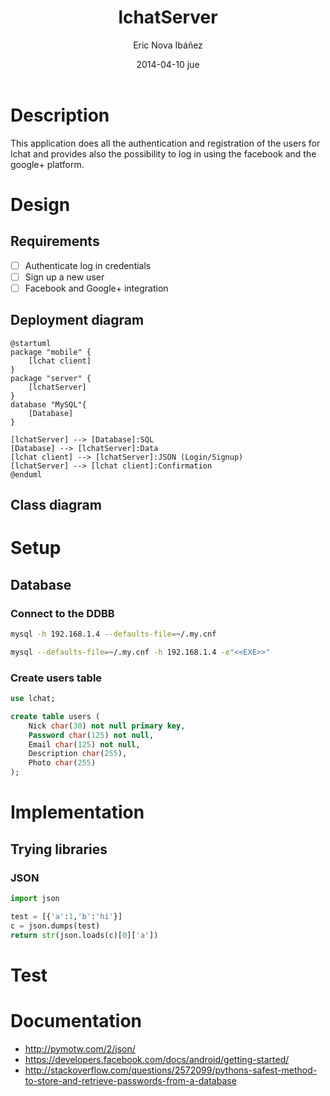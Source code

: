 #+TITLE:     lchatServer
#+AUTHOR:    Eric Nova Ibáñez
#+EMAIL:     ericnova3@gmail.com
#+DATE:      2014-04-10 jue
#+DESCRIPTION:
#+KEYWORDS:
#+LANGUAGE:  en
#+OPTIONS:   H:3 num:t toc:t \n:nil @:t ::t |:t ^:t -:t f:t *:t <:t
#+OPTIONS:   TeX:t LaTeX:t skip:nil d:nil todo:t pri:nil tags:not-in-toc
#+INFOJS_OPT: view:nil toc:nil ltoc:t mouse:underline buttons:0 path:http://orgmode.org/org-info.js
#+EXPORT_SELECT_TAGS: export
#+EXPORT_EXCLUDE_TAGS: noexport
#+LINK_UP:   
#+LINK_HOME: 
#+XSLT:


* Description
This application does all the authentication and registration of the users for lchat and provides also the possibility to log in
using the facebook and the google+ platform.
* Design
** Requirements
- [ ] Authenticate log in credentials
- [ ] Sign up a new user
- [ ] Facebook and Google+ integration
** Deployment diagram
#+BEGIN_SRC plantuml :file CompDiagram.png
@startuml
package "mobile" {
    [lchat client]
}
package "server" {
    [lchatServer]
}
database "MySQL"{
    [Database]
}

[lchatServer] --> [Database]:SQL
[Database] --> [lchatServer]:Data
[lchat client] --> [lchatServer]:JSON (Login/Signup)
[lchatServer] --> [lchat client]:Confirmation
@enduml
#+END_SRC

#+RESULTS:
[[http://s16.postimg.org/t7u6gevph/Comp_Diagram.png]]
** Class diagram
* Setup
** Database
*** Connect to the DDBB
#+BEGIN_SRC sh :result silent
  mysql -h 192.168.1.4 --defaults-file=~/.my.cnf 
#+END_SRC

#+BEGIN_SRC sh :result silent :noweb yes
  mysql --defaults-file=~/.my.cnf -h 192.168.1.4 -e"<<EXE>>"
#+END_SRC

#+RESULTS:

*** Create users table
#+BEGIN_SRC sql :noweb-ref CreateTable
use lchat;

create table users (
    Nick char(30) not null primary key,
    Password char(125) not null,
    Email char(125) not null,
    Description char(255),
    Photo char(255)
);
#+END_SRC

* Implementation
** Trying libraries
*** JSON
#+BEGIN_SRC python :result both
  import json
  
  test = [{'a':1,'b':'hi'}]
  c = json.dumps(test)
  return str(json.loads(c)[0]['a'])
#+END_SRC

#+RESULTS:
: 1

* Test
* Documentation
- http://pymotw.com/2/json/
- https://developers.facebook.com/docs/android/getting-started/
- http://stackoverflow.com/questions/2572099/pythons-safest-method-to-store-and-retrieve-passwords-from-a-database
